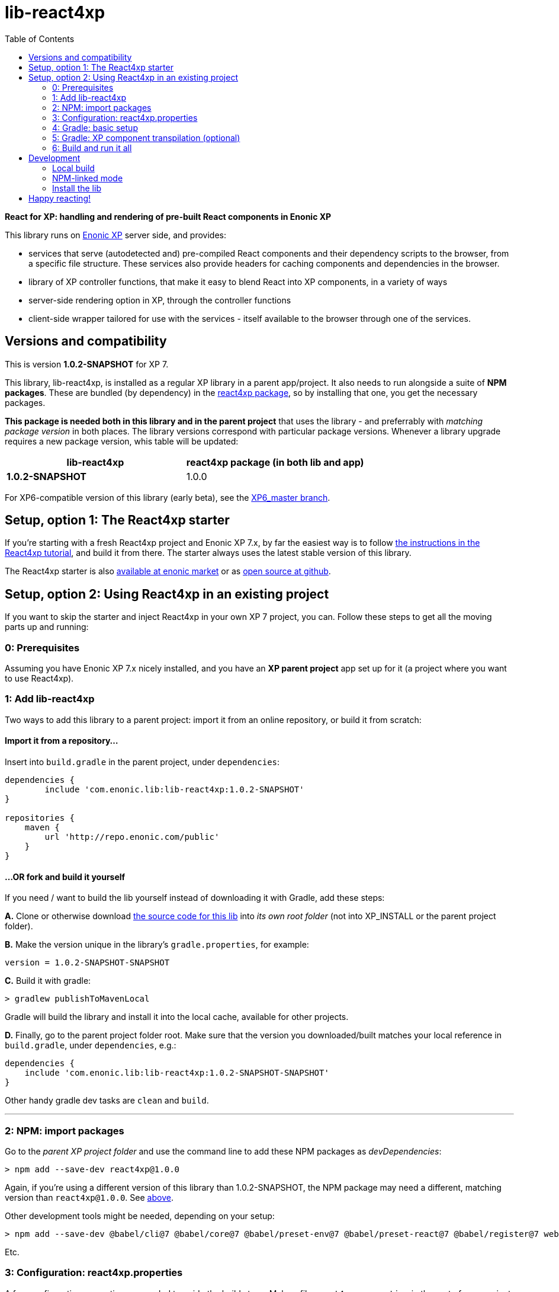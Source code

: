 // lib-react4xp readme:   DO NOT EDIT! Autogenerated and auto-replaced from source docs/README.src.md, write docs there instead!  

= lib-react4xp
:toc: right


**React for XP: handling and rendering of pre-built React components in Enonic XP**

This library runs on link:https://enonic.com/developer-tour[Enonic XP] server side, and provides:

  - services that serve (autodetected and) pre-compiled React components and their dependency scripts to the browser, from a specific file structure. These services also provide headers for caching components and dependencies in the browser.
  - library of XP controller functions, that make it easy to blend React into XP components, in a variety of ways
  - server-side rendering option in XP, through the controller functions  
  - client-side wrapper tailored for use with the services - itself available to the browser through one of the services. 

[[versions-and-compatibility]]
== Versions and compatibility
This is version **1.0.2-SNAPSHOT** for XP 7.

This library, lib-react4xp, is installed as a regular XP library in a parent app/project. It also needs to run alongside a suite of *NPM packages*. These are bundled (by dependency) in the link:https://www.npmjs.com/package/react4xp[react4xp package], so by installing that one, you get the necessary packages. 

*This package is needed both in this library and in the parent project* that uses the library - and preferrably with _matching package version_ in both places. The library versions correspond with particular package versions. Whenever a library upgrade requires a new package version, whis table will be updated: 

[%header,cols=2]
|===
| **lib-react4xp** | react4xp package (in both lib and app) 

| **1.0.2-SNAPSHOT** | 1.0.0 |
|===

For XP6-compatible version of this library (early beta), see the link:https://github.com/enonic/lib-react4xp/tree/XP6_master[XP6_master branch].





== Setup, option 1: The React4xp starter

If you're starting with a fresh React4xp project and Enonic XP 7.x, by far the easiest way is to follow link:https://developer.enonic.com/templates/react4xp[the instructions in the React4xp tutorial], and build it from there. The starter always uses the latest stable version of this library.

The React4xp starter is also link:https://market.enonic.com/vendors/enonic/react4xp-starter[available at enonic market] or as link:https://github.com/enonic/starter-react4xp[open source at github].




== Setup, option 2: Using React4xp in an existing project

If you want to skip the starter and inject React4xp in your own XP 7 project, you can. Follow these steps to get all the moving parts up and running:



=== 0: Prerequisites
Assuming you have Enonic XP 7.x nicely installed, and you have an **XP parent project** app set up for it (a project where you want to use React4xp).



=== 1: Add lib-react4xp

Two ways to add this library to a parent project: import it from an online repository, or build it from scratch:

==== Import it from a repository...
Insert into `build.gradle` in the parent project, under `dependencies`:
[source,groovy,options="nowrap"]
----
dependencies {
	include 'com.enonic.lib:lib-react4xp:1.0.2-SNAPSHOT'
}

repositories {
    maven {
        url 'http://repo.enonic.com/public'
    }
}
----

==== ...OR fork and build it yourself
If you need / want to build the lib yourself instead of downloading it with Gradle, add these steps: 

**A.** Clone or otherwise download link:https://github.com/enonic/lib-react4xp.git[the source code for this lib] into _its own root folder_ (not into XP_INSTALL or the parent project folder).

**B.** Make the version unique in the library's `gradle.properties`, for example:

[source,properties,options="nowrap"]
----
version = 1.0.2-SNAPSHOT-SNAPSHOT
----

**C.** Build it with gradle:

[source,bash,options="nowrap"]
----
> gradlew publishToMavenLocal
----

Gradle will build the library and install it into the local cache, available for other projects.


**D.** Finally, go to the parent project folder root.  Make sure that the version you downloaded/built matches your local reference in `build.gradle`, under `dependencies`, e.g.:

[source,groovy,options="nowrap"]
----
dependencies {
    include 'com.enonic.lib:lib-react4xp:1.0.2-SNAPSHOT-SNAPSHOT'
}
----

Other handy gradle dev tasks are `clean` and `build`.

---



=== 2: NPM: import packages
Go to the _parent XP project folder_ and use the command line to add these NPM packages as _devDependencies_:

[source,bash,options="nowrap"]
----
> npm add --save-dev react4xp@1.0.0
----

Again, if you're using a different version of this library than 1.0.2-SNAPSHOT, the NPM package may need a different, matching version than `react4xp@1.0.0`. See link:#versions-and-compatibility[above].

Other development tools might be needed, depending on your setup:

[source,bash,options="nowrap"]
----
> npm add --save-dev @babel/cli@7 @babel/core@7 @babel/preset-env@7 @babel/preset-react@7 @babel/register@7 webpack@4 webpack-cli@3
----

Etc.



=== 3: Configuration: react4xp.properties

A few configuration properties are needed to guide the build steps. Make a file `react4xp.properties` in the root of your project, and copy this into it. Feel free to adjust the values later, to your liking:
[source,properties,options="nowrap"]
----
 # ENTRIES AND CHUNKING:
 # If nothing is added below, this is the default behaviour:
 #   - Default entry source folder is /site/, that is: src/main/resources/site/ and its subfolders.
 #   - Everything under react4xp root folder (src/main/resources/react4xp/) will be considered chunks and will
 #       be bundled by webpack into a single dependency imported by webpack: react4xp.<contenthash>.js
 #   - Everything under the react4xp root folder (src/main/resources/react4xp/) will be considered non-entries:
 #       added files here can be imported by react4xp entries, but otherwise unreachable from react4xp.
 #   - Default entryExtensions (file extensions to look for when finding entries under OTHER entryDirs than /site/) are:
 #       jsx, js, tsx, ts, es6, es


 # chunkDirs are folder names where importable, non-entry code is kept. Comma-separated list of folder names, relative
 #       to src/main/resources/react4xp/. Each folder added here will be bundled by webpack into a separate dependency
 #       chunk with the same name as the folder, and a hash: <foldername>.<contenthash>.js. This is good for grouping
 #       sets of dependencies that belong together, or will frequently be requested from the client together in some parts
 #       of a web page but not others, etc. The react4xp root (src/main/resources/react4xp/) is the standard chunk 'react4xp',
 #       but you can add subfolders here to bundle them (and their subfolders) in separate chunks. Or you can add relative
 #       paths to the react4xp root to imported dependency code from elsewhere. Don't overlap with entryDirs or /site/.
chunkDirs = shared


 # entryDirs are additional folder names where webpack will look for entry files. Comma-separated list of folder names,
 #       relative to src/main/resources/react4xp/. By default, react4xp instructs webpack to look for entries under
 #       src/main/resources/site/ (and in the react4xp-templates package). Added folders here will be kept out of bundled
 #       dependency chunks (take care to avoid directory overlaps with chunkDirs) and treated separately. Files in
 #       them will be compiled into react4xp entries, which most importantly get a jsxPath (relative to their entryDir, not
 #       relative to /react4xp/) and therefore are available to react4xp.
 #       overrideComponentWebpack file (see above).
 #      
 #   For backwards compatibility with projects that have source files in _entries, either move them to the entries folder instead, or add "_entries" below.
entryDirs = entries


 # entryExtensions are filename extensions of files (comma-separated list) below the entryDirs folders that webpack should
 #       look for and turn into entries. NOTE that this doesn't apply to the default entry-folder src/main/resources/site/
 #       (or the react4xp-templates package), where ONLY .jsx (and .tsx) files can be entries. This is to avoid mixups with
 #       XP controllers etc, which can be .js or .es6. Default value if not changed is jsx,js,tsx,ts,es6,es. Also note that
 #       tsx/ts files are NOT supported out of the box. Rules for typescript compilation must be added in your own
 # entryExtensions =



 # A minimal webpack config is included with react4xp, to build your react components and their dependencies: See node_modules/react4xp-build-components/webpack.config.js.
 # To change this setup, or override or extend that webpack.configjs:
 # make a custom file that default-exports EITHER a finished webpack-style config object, OR a function.
 # The function should take an "env" and "config" argument:
 #   - Env is the collection of "--env." CLI arguments, and
 #   - Config is the default config from react4xp-build-components/webpack.config.js.
 # Manipulate or replace the config object AND return it.
 # Example file:
 #             module.exports = function(env, config) {
 #                 config.module.rules[0].test = /\.((tsx?)|(jsx?)|(es6))$/:
 #                 return config;
 #             };
 # Finally, refer to that file here (path/filename relative to this project's root):
 #
 # overrideComponentWebpack = webpack.config.react4xp.js



 # To add your own custom nashorn polyfills to the already-existing ones:
 # make the a polyfilling file and refer to it here (path/filename relative to this project's root):
 #
 # nashornPolyfillsSource = src/main/resources/extraNashornPolyfills.es6





 # Activates dependencies like react, react-dom, declared in the EXTERNALS config constant - see the react4xp-runtime-externals docs.
buildExternals = true

 # File name for the built master config. Note that the runtime needs a copy of it in this location AND in the folder of the react4xp lib (a location predicted by the constants defined in the master config file itself). This is magically handled by the react4xp-buildconstants script package.
 # masterConfigFileName = build/react4xp_constants.json
overwriteConstantsFile = true
----



=== 4: Gradle: basic setup
For now, you need to copy a big chunk of code into your existing `build.gradle` file in your project (yes, this should obviously be simplified as a gradle plugin):  
  
[source,groovy,options="nowrap"]
----
dependencies {
    include 'com.enonic.lib:lib-react4xp:1.0.2-SNAPSHOT' // (or -SNAPSHOT, etc: your chosen/built lib version)
}

import groovy.json.JsonOutput
import groovy.json.JsonSlurper

// Resolves the project folder root
def ROOT = project.projectDir.toString()

def react4xp = {}
file("react4xp.properties").withReader { reader ->
    react4xp = new Properties()
    react4xp.load(reader)
}

if(react4xp.nashornPolyfillsSource != null) {
    react4xp.NASHORNPOLYFILLS_SOURCE = react4xp.nashornPolyfillsSource
}
if(react4xp.buildEnv != null) {
    react4xp.BUILD_ENV = react4xp.buildEnv
}




// These are not supplied from react4xp, but are just names used for buildtime housekeeping:
def markerName = "node_modules/react4xp/npmInstalled.marker"
def linkMarkerName = "node_modules/react4xp/npmLinked.marker"

task nsiInstall(type:NodeTask) {
    doFirst {
        println "react4xp.properties#buildEnv is set to '" + react4xp.buildEnv + "':\nOVERRIDING VANILLA npmInstall IN FAVOR OF node-safe-install (nsi)." // Because nsi retains 'npm link' symlinks!
    }
    script = file("node_modules/npm-safe-install/out/cli.js")   // npm-safe-install comes with react4xp@^1.0.0

    doLast {
        def marker = new File(linkMarkerName)
        new File(marker.getParent()).mkdirs()
        marker.text = """
Marker file, indicating that react4xp in node_module is locally linked.
"""
    }
}
nsiInstall.inputs.files('package.json', 'package-lock.json')
nsiInstall.outputs.file('package-lock.json')
nsiInstall.outputs.file file(linkMarkerName)

if (new File(linkMarkerName).exists()) {
    npmInstall.enabled = false
    npmInstall.dependsOn nsiInstall

} else {
    npmInstall.enabled = true
    npmInstall.inputs.files('package.json', 'package-lock.json')
    npmInstall.outputs.file('package-lock.json')
    npmInstall.outputs.file file(markerName)
    npmInstall.doLast {
        def marker = new File(markerName)
        new File(marker.getParent()).mkdirs()
        marker.text = """
Marker file, indicating that the npmInstall gradle task has been run in this subproject - faster than traversing the entire node_modules tree for changes.
"""
    }
}


react4xp.masterConfigFileName = react4xp.masterConfigFileName != null ? react4xp.masterConfigFileName : "build/react4xp_constants.json"
react4xp.outputFileName = ROOT + '/' + react4xp.masterConfigFileName

react4xp.verbose = react4xp.verbose != null && react4xp.verbose.toBoolean()
react4xp.buildRuntimeClient = react4xp.buildRuntimeClient != null && react4xp.buildRuntimeClient.toBoolean()
react4xp.buildExternals = react4xp.buildExternals != null && react4xp.buildExternals.toBoolean()
react4xp.overwriteConstantsFile = react4xp.overwriteConstantsFile != null && react4xp.overwriteConstantsFile.toBoolean()


// Build the master config JSON file and the copy:
task config_react4xp(type: NodeTask) {
    group 'React4xp'
    description 'Build the master config JSON file and its copy'

    script = file('node_modules/react4xp-buildconstants/bin/cli.js')       // react4xp-buildconstants comes with react4xp@^1.0.0
    args = [ ROOT, JsonOutput.toJson(JsonOutput.toJson(react4xp)) ]
}
config_react4xp.inputs.file("react4xp.properties")
config_react4xp.outputs.file(react4xp.masterConfigFileName)

config_react4xp.dependsOn += 'npmInstall'
config_react4xp.dependsOn += 'processResources'


// Necessary placeholder, will be filled during build
def CONFIG = {}

task config_tasks {
    // After the above script has run and created the config file, use the constructed values from the script to update the configuration of the next task(s):
    doLast {
        // Read the file content into an object
        def REACT4XP_TASKS = [
                "react4xp_components",
                "react4xp_externals",
                "react4xp_client",
                "react4xp_nashornpolyfills"
        ]
        def configFile = new File(react4xp.masterConfigFileName)
        CONFIG = new JsonSlurper().parseText(configFile.text)

        REACT4XP_TASKS.each {
            tasks["${it}"].configure {
                inputs.dir(CONFIG.SRC_SITE)
                inputs.dir(CONFIG.SRC_R4X)
                outputs.dir(CONFIG.BUILD_R4X)
            }
        }
    }
}
config_tasks.dependsOn += 'config_react4xp'



// Compile:
task react4xp_components(type: NodeTask) {
    group 'React4xp'
    description "Compile the parent project's react components"

    script = file('node_modules/webpack/bin/webpack.js')
    args = [
            '--config', 'node_modules/react4xp-build-components/webpack.config.js', // react4xp-build-components comes with react4xp@^1.0.0
            '--color',
            '--env.VERBOSE=' + react4xp.verbose,
            '--env.ENTRY_DIRS=' + react4xp.entryDirs,
            '--env.CHUNK_DIRS=' + react4xp.chunkDirs,
            '--env.ROOT="' + ROOT +'"'
    ]
    if (react4xp.overrideComponentWebpack != null) {
        args += '--env.OVERRIDE_COMPONENT_WEBPACK=' + react4xp.overrideComponentWebpack
    }

    // Pretty if chatty
    if (react4xp.verbose) {
        args += '--progress'
    }

    // Finally, and mandatorily: tells all of the webpack steps here where to find the react4xp master config file that was built during the config_react4xp task
    args += '--env.REACT4XP_CONFIG_FILE=' + react4xp.masterConfigFileName

    if (react4xp.verbose) {
        println "react4xp_components task - args:"
        println "\t${args}\n"
    }

    inputs.file(react4xp.outputFileName)
    inputs.file("package.json")
    inputs.file("package-lock.json")
}
react4xp_components.dependsOn += 'config_tasks'
jar.dependsOn += "react4xp_components"



task react4xp_externals(type: NodeTask) {
    group 'React4xp'
    description 'Compile the externals asset (react and react-dom)'

    script = file('node_modules/webpack/bin/webpack.js')
    args = [
            '--config', 'node_modules/react4xp-runtime-externals/webpack.config.js',  // react4xp-runtime-externals comes with react4xp@^1.0.0
            '--color',
            '--env.VERBOSE=' + react4xp.verbose,
            '--env.ENTRY_DIRS=' + react4xp.entryDirs,
            '--env.CHUNK_DIRS=' + react4xp.chunkDirs,
            '--env.ROOT="' + ROOT +'"'
    ]

    // Pretty if chatty
    if (react4xp.verbose) {
        args += '--progress'
    }

    // Finally, and mandatorily: tells all of the webpack steps here where to find the react4xp master config file that was built during the config_react4xp task
    args += '--env.REACT4XP_CONFIG_FILE=' + react4xp.masterConfigFileName

    if (react4xp.verbose && react4xp.buildExternals) {
        println "react4xp_externals task - args:"
        println "\t${args}\n"
    }

    inputs.file(react4xp.outputFileName)
    inputs.file("package.json")
    inputs.file("package-lock.json")
}
react4xp_externals.dependsOn += 'config_tasks'
if (react4xp.buildExternals) {
    jar.dependsOn += 'react4xp_externals'
}



task react4xp_client(type: NodeTask) {
    group 'React4xp'
    description 'Compile the react4xp runtime client'

    script = file('node_modules/webpack/bin/webpack.js')
    args = [
            '--config', 'node_modules/react4xp-runtime-client/webpack.config.js',   // react4xp-runtime-client comes with react4xp@^1.0.0
            '--color',
            '--env.VERBOSE=' + react4xp.verbose,
            '--env.ENTRY_DIRS=' + react4xp.entryDirs,
            '--env.CHUNK_DIRS=' + react4xp.chunkDirs,
            '--env.ROOT="' + ROOT +'"'
    ]

    // Pretty if chatty
    if (react4xp.verbose) {
        args += '--progress'
    }

    // Finally, and mandatorily: tells all of the webpack steps here where to find the react4xp master config file that was built during the config_react4xp task
    args += '--env.REACT4XP_CONFIG_FILE=' + react4xp.masterConfigFileName

    if (react4xp.verbose && react4xp.buildRuntimeClient) {
        println "react4xp_client task - args:"
        println "\t${args}\n"
    }

    inputs.file(react4xp.outputFileName)
    inputs.file("package.json")
    inputs.file("package-lock.json")
}
react4xp_client.dependsOn += 'config_tasks'
if (react4xp.buildRuntimeClient) {
    jar.dependsOn += 'react4xp_client'
}



task react4xp_nashornpolyfills(type: NodeTask) {
    group 'React4xp'
    description 'Run the imported react4xp webpack scripts that compile the components and externals (as well as client and nashorn polyfills if needed)'

    script = file('node_modules/webpack/bin/webpack.js')
    args = [
            '--config', 'node_modules/react4xp-runtime-nashornpolyfills/webpack.config.js',    // react4xp-runtime-nashornpolyfills comes with react4xp@^1.0.0
            '--color',
            '--env.VERBOSE=' + react4xp.verbose,
            '--env.ENTRY_DIRS=' + react4xp.entryDirs,
            '--env.CHUNK_DIRS=' + react4xp.chunkDirs,
            '--env.ROOT="' + ROOT +'"'
    ]

    // Pretty if chatty
    if (react4xp.verbose) {
        args += '--progress'
    }

    // Finally, and mandatorily: tells all of the webpack steps here where to find the react4xp master config file that was built during the config_react4xp task
    args += '--env.REACT4XP_CONFIG_FILE=' + react4xp.masterConfigFileName

    if (react4xp.verbose && react4xp.nashornPolyfillsSource != null) {
        println "react4xp_nashornpolyfills task - args:"
        println "\t${args}\n"
    }

    inputs.file(react4xp.outputFileName)
    inputs.file("package.json")
    inputs.file("package-lock.json")
}
react4xp_nashornpolyfills.dependsOn += 'config_tasks'
if (react4xp.nashornPolyfillsSource != null) {
    jar.dependsOn += 'react4xp_nashornpolyfills'
}
----



=== 5: Gradle: XP component transpilation (optional)

If you want, or already have, Babel (etc) transpilation for your XP controllers and other assets, this needs to be done separately from the build tasks above! **Make sure that the XP compilation step does not compile your react component source files!** 

Here's an example from the starter; a gradle compile task that leaves `.jsx` files alone:

[source,groovy,options="nowrap"]
----
task compileXP(type: NodeTask) {
    description 'Compile regular (non-React4xp) XP components from ES6, ignoring JSX components'

    script = file('node_modules/@babel/cli/bin/babel.js')
    args = ["src/main/resources", "--out-dir", "build/resources/main", "--ignore", "**/*.jsx"]      // <-- Ignoring JSX in the XP structure

    inputs.dir 'src/main/resources'
    outputs.dir("build/resources/main")
}
compileXP.dependsOn += 'config_tasks'
jar.dependsOn += 'compileXP'
----

(Why is this needed? For simple development after everything's set up, React4xp detects and autocompiles `.jsx` files inside `src/main/resources/site`. This is to encourage a regular-XP-like structure, simply using `.jsx` files as part/page/layout _views_: just keep React entry components in the same folders, with the same names, as the corresponding XP components that use them (this structure is not _enforced_, though - using `entryDirs` and `chunkDirs` in `react4xp.properties` (see below), your react source files can basically be anywhere). However, _the react files are handled differently from other XP components and assets, both at build- and runtime!_ For that reason they must be separated, in this example by using different file extensions: `.jsx` and `.es6`, respectively)






=== 6: Build and run it all
Voilà, such easy (I hope)! From the parent project, this can now be run as a regular XP app:
[source,bash,options="nowrap"]
----
> enonic project deploy
----

Or, setting the environment variable `XP_HOME` (e.g. `export XP_HOME=~/.enonic/sandboxes/myProjectSandbox/home`), you can use regular gradle tasks such as `clean`, `build`, `deploy`.



== Development

Getting started with working on this library locally.

=== Local build

Run this first to get set up.

[source,bash,options="nowrap"]
----
> gradlew build
----

=== NPM-linked mode

This lib (and consuming react4xp apps) requires the corresponding link:https://www.npmjs.com/package/react4xp[react4xp NPM packages]. If you want to work with this lib with _local versions_ of those packages too, it's convenient to symlink them up under `node_modules`: 

1. Download/fork/clone link:https://github.com/enonic/react4xp-npm[react4xp-npm] from github to a separate source folder.

2. From that root react4xp-npm folder:
+
[source,bash,options="nowrap"]
----
    > gradlew npmLink
----
 
3. Back in the root folder of _this lib_, run reac4xp-npm's `getLinks` script (sorry, this script has no windows version yet, but should be fairly easy to reverse-engineer): 
+
[source,bash,options="nowrap"]
----
    > sh relative/path/to/local/react4xp-npm/getlinks.sh
----
4. Move on to install the lib locally, in the next step:


=== Install the lib

To install the built library in local maven cache, available for building react4xp app(s) locally, follow the instructions above under _"...OR fork and build it yourself"_.


== Happy reacting!

link:https://developer.enonic.com/templates/react4xp[Move on to the React4xp introduction]
